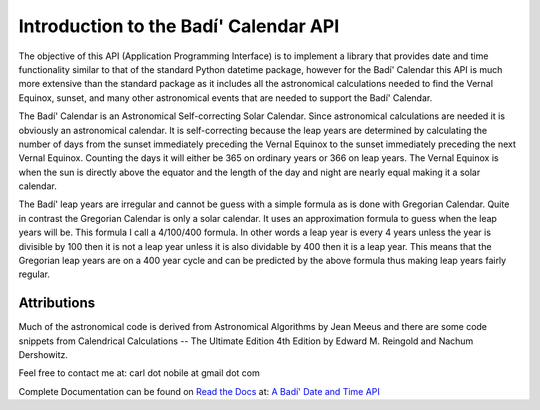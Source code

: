 .. -*-coding: utf-8-*-

***************************************
Introduction to the Badí' Calendar API
***************************************

.. image:: https://img.shields.io/badge/license-MIT-green
   :target: https://en.wikipedia.org/wiki/MIT_License
   :alt: License

.. image:: https://img.shields.io/pypi/v/badidatetime.svg
   :target: https://pypi.python.org/pypi/badidatetime
   :alt: PyPi Version

.. image:: http://img.shields.io/pypi/wheel/badidatetime.svg
   :target: https://pypi.python.org/pypi/badidatetime
   :alt: PyPI Wheel

.. image:: https://github.com/cnobile2012/bahai-calendar/actions/workflows/main.yml/badge.svg?branch=main
   :target: https://github.com/cnobile2012/bahai-calendar/actions/workflows/main.yml
   :alt: Build Status

.. image:: https://coveralls.io/repos/github/cnobile2012/bahai-calendar/badge.svg?branch=main
   :target: https://coveralls.io/github/cnobile2012/bahai-calendar?branch=main
   :alt: Coverage


The objective of this API (Application Programming Interface) is to implement
a library that provides date and time functionality similar to that of the
standard Python datetime package, however for the Badí' Calendar this API is
much more extensive than the standard package as it includes all the
astronomical calculations needed to find the Vernal Equinox, sunset, and many
other astronomical events that are needed to support the Badí' Calendar.

The Badí' Calendar is an Astronomical Self-correcting Solar Calendar. Since
astronomical calculations are needed it is obviously an astronomical calendar.
It is self-correcting because the leap years are determined by calculating the
number of days from the sunset immediately preceding the Vernal Equinox to the
sunset immediately preceding the next Vernal Equinox. Counting the days it will
either be 365 on ordinary years or 366 on leap years. The Vernal Equinox is
when the sun is directly above the equator and the length of the day and night
are nearly equal making it a solar calendar.

The Badí' leap years are irregular and cannot be guess with a simple formula as
is done with Gregorian Calendar. Quite in contrast the Gregorian Calendar is
only a solar calendar. It uses an approximation formula to guess when the leap
years will be. This formula I call a 4/100/400 formula. In other words a leap
year is every 4 years unless the year is divisible by 100 then it is not a leap
year unless it is also dividable by 400 then it is a leap year. This means that
the Gregorian leap years are on a 400 year cycle and can be predicted by the
above formula thus making leap years fairly regular. 

------------
Attributions
------------

Much of the astronomical code is derived from Astronomical Algorithms by Jean
Meeus and there are some code snippets from Calendrical Calculations -- The
Ultimate Edition 4th Edition by Edward M. Reingold and Nachum Dershowitz.

Feel free to contact me at: carl dot nobile at gmail dot com

Complete Documentation can be found on
`Read the Docs <https://readthedocs.org/>`_ at:
`A Badí' Date and Time API <http://badidatetime.readthedocs.io/en/latest/>`_
